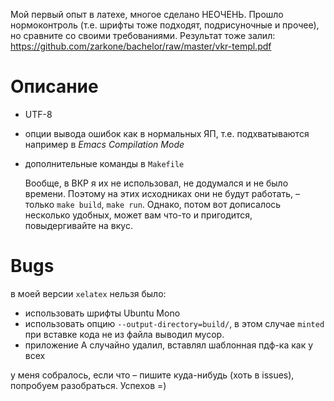 Мой первый опыт в латехе, многое сделано НЕОЧЕНЬ. Прошло
нормоконтроль (т.е. шрифты тоже подходят, подрисуночные и прочее), но
сравните со своими требованиями. Результат тоже залил: 
[[https://github.com/zarkone/bachelor/raw/master/vkr-templ.pdf]]

* Описание
- UTF-8
- опции вывода ошибок как в нормальных ЯП, т.е. подхватываются
  например в /Emacs Compilation Mode/
- дополнительные команды в =Makefile=
  
  Вообще, в ВКР я их не использовал, не додумался и не было
  времени. Поэтому на этих исходниках они не будут работать, -- только
  =make build=, =make run=. Однако, потом вот дописалось несколько
  удобных, может вам что-то и пригодится, повыдергивайте на вкус.

* Bugs
в моей версии =xelatex= нельзя было:

- использовать шрифты Ubuntu Mono
- использовать опцию =--output-directory=build/=, в этом случае =minted=
  при вставке кода не из файла выводил мусор.
- приложение А случайно удалил, вставлял шаблонная пдф-ка как у всех

у меня собралось, если что -- пишите куда-нибудь (хоть в issues), попробуем
разобраться. Успехов =)

